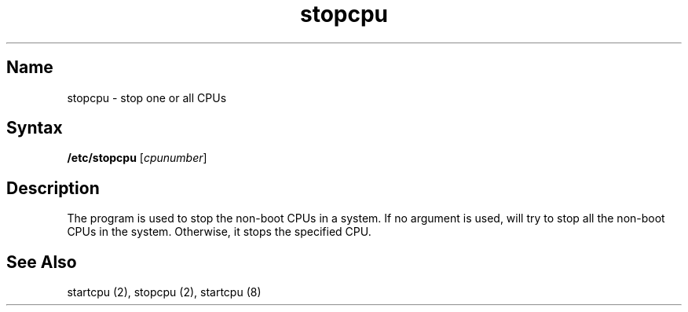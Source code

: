 .TH stopcpu 8 
.SH Name
stopcpu \- stop one or all CPUs
.SH Syntax
.B /etc/stopcpu 
[\fIcpunumber\fP]
.SH Description
The 
.PN stopcpu
program is used to stop the non-boot CPUs in a system.
.NXR "SMP" "stopcpu"
If no argument is used, 
.PN stopcpu 
will try to stop all the non-boot
CPUs in the system. Otherwise, it stops the specified CPU.
.SH See Also
startcpu (2), stopcpu (2), startcpu (8) 
